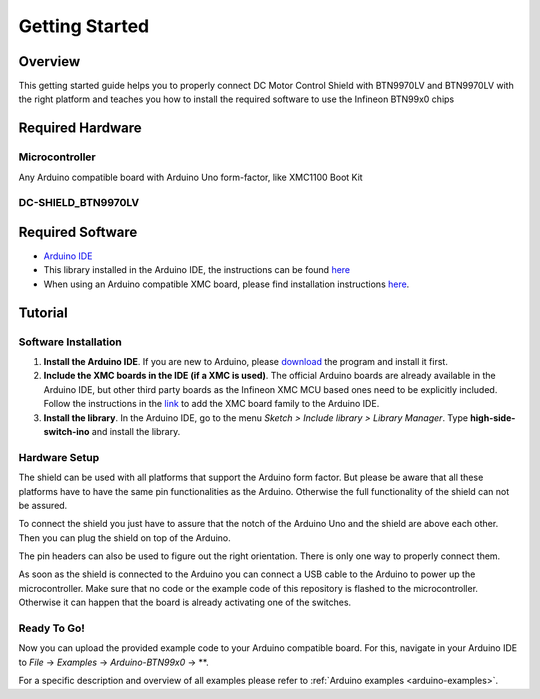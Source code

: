 .. _arduino-getting-started:

Getting Started
================

Overview
--------

This getting started guide helps you to properly connect DC Motor Control Shield with BTN9970LV and BTN9970LV with the right platform and teaches you how to install the required software to use the Infineon 
BTN99x0 chips

.. _`DC-SHIELD_BTN9970LV`: https://www.infineon.com/cms/en/product/evaluation-boards/dc-shield_btn9970lv/

Required Hardware
-----------------

Microcontroller
"""""""""""""""
Any Arduino compatible board with Arduino Uno form-factor, like XMC1100 Boot Kit 

.. image:: ../../img/XMC1100.jpg
    :height: 200

DC-SHIELD_BTN9970LV
"""""""""""""""""""""""""""""""""""

.. image:: ../../img/BTN9970_shield.jpg
    :height: 200

Required Software
-----------------

* `Arduino IDE`_
* This library installed in the Arduino IDE, the instructions can be found `here <https://www.arduino.cc/en/guide/libraries>`__
* When using an Arduino compatible XMC board, please find installation instructions `here <https://github.com/Infineon/XMC-for-Arduino#installation-instructions>`_.

.. _`Arduino IDE`: https://www.arduino.cc/en/software

Tutorial
--------

Software Installation
""""""""""""""""""""""

1. **Install the Arduino IDE**. If you are new to Arduino, please `download <https://www.arduino.cc/en/Main/Software>`__ the program and install it first.

2. **Include the XMC boards in the IDE (if a XMC is used)**. The official Arduino boards are already available in the Arduino IDE, but other third party boards as the Infineon XMC MCU based ones need to be explicitly included. Follow the instructions in the `link <https://github.com/Infineon/XMC-for-Arduino#installation-instructions>`__ to add the XMC board family to the Arduino IDE.

3. **Install the library**. In the Arduino IDE, go to the menu *Sketch > Include library > Library Manager*. Type **high-side-switch-ino** and install the library.

Hardware Setup
""""""""""""""

The shield can be used with all platforms that support the Arduino form factor. But please be aware that all these platforms have to have the same pin functionalities as the Arduino. Otherwise the full functionality of the shield can not be assured.

To connect the shield you just have to assure that the notch of the Arduino Uno and the shield are above each other. Then you can plug the shield on top of the Arduino.

.. image:: ../../img/arduino-marked.png
    :height: 200

.. image:: ../../img/btn99x0-marked.png
    :height: 200

The pin headers can also be used to figure out the right orientation. There is only one way to properly connect them.

As soon as the shield is connected to the Arduino you can connect a USB cable to the Arduino to power up the microcontroller. Make sure that no code or the example code of this repository is flashed to the microcontroller. Otherwise it can happen that the board is already activating one of the switches.

.. image:: ../../img/arduino-btn99x0-stack.png
    :height: 200

Ready To Go!
""""""""""""

Now you can upload the provided example code to your Arduino compatible board. For this, navigate in your Arduino IDE to *File* -> *Examples* -> *Arduino-BTN99x0* -> **.

For a specific description and overview of all examples please refer to :ref:`Arduino examples <arduino-examples>`.